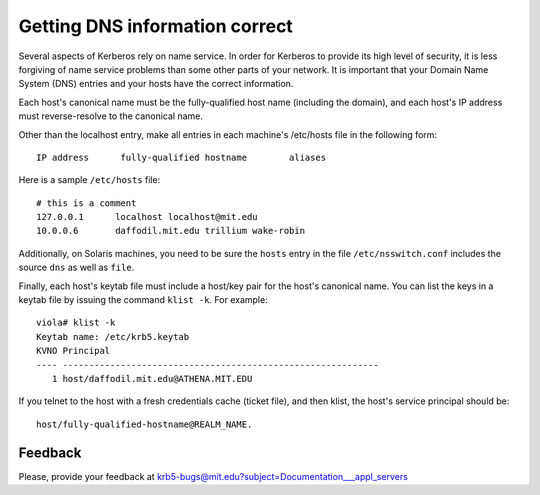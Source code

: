 Getting DNS information correct
===============================

Several aspects of Kerberos rely on name service.  In order for
Kerberos to provide its high level of security, it is less forgiving
of name service problems than some other parts of your network.  It is
important that your Domain Name System (DNS) entries and your hosts
have the correct information.

Each host's canonical name must be the fully-qualified host name
(including the domain), and each host's IP address must
reverse-resolve to the canonical name.

Other than the localhost entry, make all entries in each machine's
/etc/hosts file in the following form::

    IP address      fully-qualified hostname        aliases

Here is a sample ``/etc/hosts`` file::

    # this is a comment
    127.0.0.1      localhost localhost@mit.edu
    10.0.0.6       daffodil.mit.edu trillium wake-robin

Additionally, on Solaris machines, you need to be sure the ``hosts``
entry in the file ``/etc/nsswitch.conf`` includes the source ``dns``
as well as ``file``.

Finally, each host's keytab file must include a host/key pair for the
host's canonical name.  You can list the keys in a keytab file by
issuing the command ``klist -k``. For example::

    viola# klist -k
    Keytab name: /etc/krb5.keytab
    KVNO Principal
    ---- ------------------------------------------------------------
       1 host/daffodil.mit.edu@ATHENA.MIT.EDU

If you telnet to the host with a fresh credentials cache (ticket
file), and then klist, the host's service principal should be::

    host/fully-qualified-hostname@REALM_NAME.


Feedback
--------

Please, provide your feedback at
krb5-bugs@mit.edu?subject=Documentation___appl_servers
